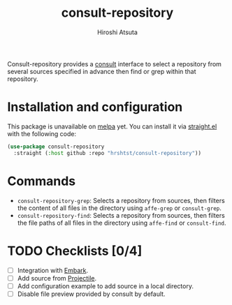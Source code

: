 #+title: consult-repository
#+author: Hiroshi Atsuta

Consult-repository provides a [[https://github.com/minad/consult][consult]] interface to select a repository
from several sources specified in advance then find or grep within
that repository.

* Installation and configuration
:properties:
:description: How to install and configuration example
:end:

This package is unavailable on [[https://melpa.org/#/][melpa]] yet. You can install it via
[[https://github.com/raxod502/straight.el][straight.el]] with the following code:

#+begin_src emacs-lisp
  (use-package consult-repository
    :straight (:host github :repo "hrshtst/consult-repository"))
#+end_src

* Commands
:properties:
:description: Available commands
:end:

- ~consult-repository-grep~: Selects a repository from sources, then
  filters the content of all files in the directory using ~affe-grep~
  or ~consult-grep~.
- ~consult-repository-find~: Selects a repository from sources, then
  filters the file paths of all files in the directory using
  ~affe-find~ or ~consult-find~.

* TODO Checklists [0/4]
:properties:
:description: TODO items
:end:

- [ ] Integration with [[https://github.com/oantolin/embark][Embark]].
- [ ] Add source from [[https://github.com/bbatsov/projectile][Projectile]].
- [ ] Add configuration example to add source in a local directory.
- [ ] Disable file preview provided by consult by default.
